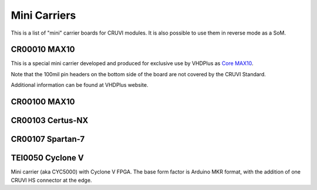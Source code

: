 Mini Carriers
=============
This is a list of "mini" carrier boards for CRUVI modules. It is also possible to use them in reverse mode as a SoM.


CR00010 MAX10
-------------

This is a special mini carrier developed and produced for exclusive use by VHDPlus as `Core MAX10 <https://vhdplus.com/docs/components/vhdpcore_max10/>`_.

Note that the 100mil pin headers on the bottom side of the board are not covered by the CRUVI Standard.

Additional information can be found at VHDPlus website.



CR00100 MAX10
-------
.. image:: Mini_Carriers/CR00100-01-3D.jpg


CR00103 Certus-NX
-----------------
.. image:: Mini_Carriers/CR00103-03-3D.jpg



CR00107 Spartan-7
-----------------
.. image:: Mini_Carriers/CR00107-01-3D.jpg


TEI0050 Cyclone V
-----------------
.. image:: Mini_Carriers/TEI0050-01-3D.jpg

Mini carrier (aka CYC5000) with Cyclone V FPGA. The base form factor is Arduino MKR format, with the addition of one CRUVI HS connector at the edge.




